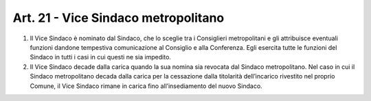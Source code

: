 Art. 21 - Vice Sindaco metropolitano
------------------------------------

1. Il Vice Sindaco è nominato dal Sindaco, che lo sceglie tra i Consiglieri metropolitani e gli attribuisce eventuali funzioni dandone tempestiva comunicazione al Consiglio e alla Conferenza. Egli esercita tutte le funzioni del Sindaco in tutti i casi in cui questi ne sia impedito. 

2. Il Vice Sindaco decade dalla carica quando la sua nomina sia revocata dal Sindaco metropolitano. Nel caso in cui il Sindaco metropolitano decada dalla carica per la cessazione dalla titolarità dell’incarico rivestito nel proprio Comune, il Vice Sindaco rimane in carica fino all’insediamento del nuovo Sindaco. 